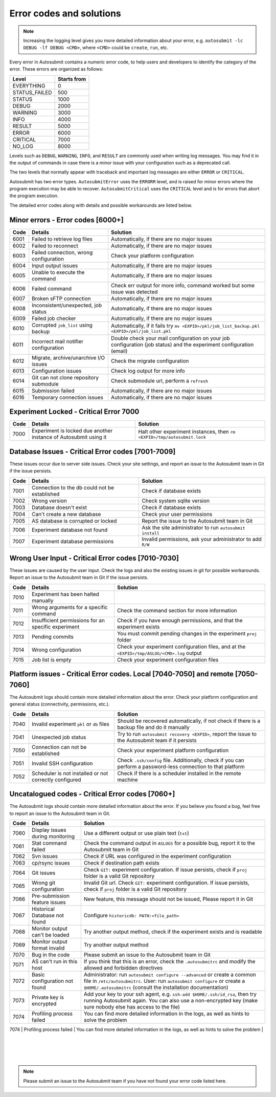 #########################
Error codes and solutions
#########################

.. note::
  Increasing the logging level gives you more detailed information
  about your error, e.g. ``autosubmit -lc DEBUG -lf DEBUG <CMD>``,
  where ``<CMD>`` could be ``create``, ``run``, etc.

Every error in Autosubmit contains a numeric error code, to help users and developers
to identify the category of the error. These errors are organized as follows:

+---------------+-------------+
| Level         | Starts from |
+===============+=============+
| EVERYTHING    | 0           |
+---------------+-------------+
| STATUS_FAILED | 500         |
+---------------+-------------+
| STATUS        | 1000        |
+---------------+-------------+
| DEBUG         | 2000        |
+---------------+-------------+
| WARNING       | 3000        |
+---------------+-------------+
| INFO          | 4000        |
+---------------+-------------+
| RESULT        | 5000        |
+---------------+-------------+
| ERROR         | 6000        |
+---------------+-------------+
| CRITICAL      | 7000        |
+---------------+-------------+
| NO_LOG        | 8000        |
+---------------+-------------+

Levels such as ``DEBUG``, ``WARNING``, ``INFO``, and ``RESULT`` are commonly
used when writing log messages. You may find it in the output of commands in
case there is a minor issue with your configuration such as a deprecated call.

The two levels that normally appear with traceback and important log messages
are either ``ERROR`` or ``CRITICAL``.

Autosubmit has two error types. ``AutosubmitError`` uses the ``ERRORR`` level,
and is raised for minor errors where the program execution may be able to
recover. ``AutosubmitCritical`` uses the ``CRITICAL`` level and is for errors
that abort the program execution.

The detailed error codes along with details and possible workarounds are
listed below.

Minor errors  - Error codes [6000+]
===================================

+------+------------------------------------------+------------------------------------------------------------------------------------------------+
| Code | Details                                  | Solution                                                                                       |
+======+==========================================+================================================================================================+
| 6001 | Failed to retrieve log files             | Automatically, if there are no major issues                                                    |
+------+------------------------------------------+------------------------------------------------------------------------------------------------+
| 6002 | Failed to reconnect                      | Automatically, if there are no major issues                                                    |
+------+------------------------------------------+------------------------------------------------------------------------------------------------+
| 6003 | Failed connection, wrong configuration   | Check your platform configuration                                                              |
+------+------------------------------------------+------------------------------------------------------------------------------------------------+
| 6004 | Input output issues                      | Automatically, if there are no major issues                                                    |
+------+------------------------------------------+------------------------------------------------------------------------------------------------+
| 6005 | Unable to execute the command            | Automatically, if there are no major issues                                                    |
+------+------------------------------------------+------------------------------------------------------------------------------------------------+
| 6006 | Failed command                           | Check err output for more info, command worked but some issue was detected                     |
+------+------------------------------------------+------------------------------------------------------------------------------------------------+
| 6007 | Broken sFTP connection                   | Automatically, if there are no major issues                                                    |
+------+------------------------------------------+------------------------------------------------------------------------------------------------+
| 6008 | Inconsistent/unexpected, job status      | Automatically, if there are no major issues                                                    |
+------+------------------------------------------+------------------------------------------------------------------------------------------------+
| 6009 | Failed job checker                       | Automatically, if there are no major issues                                                    |
+------+------------------------------------------+------------------------------------------------------------------------------------------------+
| 6010 | Corrupted ``job_list`` using backup      | Automatically, if it fails try ``mv <EXPID>/pkl/job_list_backup.pkl <EXPID>/pkl/job_list.pkl`` |
+------+------------------------------------------+------------------------------------------------------------------------------------------------+
| 6011 | Incorrect mail notifier configuration    | Double check your mail configuration on your job configuration (job status) and                |
|      |                                          | the experiment configuration (email)                                                           |
+------+------------------------------------------+------------------------------------------------------------------------------------------------+
| 6012 | Migrate, archive/unarchive I/O issues    | Check the migrate configuration                                                                |
+------+------------------------------------------+------------------------------------------------------------------------------------------------+
| 6013 | Configuration issues                     | Check log output for more info                                                                 |
+------+------------------------------------------+------------------------------------------------------------------------------------------------+
| 6014 | Git can not clone repository submodule   | Check submodule url, perform a ``refresh``                                                     |
+------+------------------------------------------+------------------------------------------------------------------------------------------------+
| 6015 | Submission failed                        | Automatically, if there are no major issues                                                    |
+------+------------------------------------------+------------------------------------------------------------------------------------------------+
| 6016 | Temporary connection issues              | Automatically, if there are no major issues                                                    |
+------+------------------------------------------+------------------------------------------------------------------------------------------------+

Experiment Locked - Critical Error 7000
=======================================

+-------+-------------------------------------------------------------------+------------------------------------------------------------------------------+
| Code  | Details                                                           | Solution                                                                     |
+=======+===================================================================+==============================================================================+
| 7000  | Experiment is locked due another instance of Autosubmit using it  | Halt other experiment instances, then ``rm <EXPID>/tmp/autosubmit.lock``     |
+-------+-------------------------------------------------------------------+------------------------------------------------------------------------------+

Database Issues  - Critical Error codes [7001-7009]
===================================================

These issues occur due to server side issues. Check your site settings, and
report an issue to the Autosubmit team in Git if the issue persists.

+------+-----------------------------------------------+-----------------------------------------------------------------+
| Code | Details                                       | Solution                                                        |
+======+===============================================+=================================================================+
| 7001 | Connection to the db could not be established | Check if database exists                                        |
+------+-----------------------------------------------+-----------------------------------------------------------------+
| 7002 | Wrong version                                 | Check system sqlite version                                     |
+------+-----------------------------------------------+-----------------------------------------------------------------+
| 7003 | Database doesn't exist                        | Check if database exists                                        |
+------+-----------------------------------------------+-----------------------------------------------------------------+
| 7004 | Can't create a new database                   | Check your user permissions                                     |
+------+-----------------------------------------------+-----------------------------------------------------------------+
| 7005 | AS database is corrupted or locked            | Report the issue to the Autosubmit team in Git                  |
+------+-----------------------------------------------+-----------------------------------------------------------------+
| 7006 | Experiment database not found                 | Ask the site administrator to run ``autosubmit install``        |
+------+-----------------------------------------------+-----------------------------------------------------------------+
| 7007 | Experiment database permissions               | Invalid permissions, ask your administrator to add ``R/W``      |
+------+-----------------------------------------------+-----------------------------------------------------------------+

Wrong User Input  - Critical Error codes [7010-7030]
====================================================

These issues are caused by the user input. Check the logs and also the
existing issues in git for possible workarounds. Report an issue to the
Autosubmit team in Git if the issue persists.

+------+------------------------------------------------------+------------------------------------------------------------------------------------------------+
| Code | Details                                              | Solution                                                                                       |
+======+======================================================+================================================================================================+
| 7010 | Experiment has been halted manually                  |                                                                                                |
+------+------------------------------------------------------+------------------------------------------------------------------------------------------------+
| 7011 | Wrong arguments for a specific command               | Check the command section for more information                                                 |
+------+------------------------------------------------------+------------------------------------------------------------------------------------------------+
| 7012 | Insufficient permissions for an specific experiment  | Check if you have enough permissions, and that the experiment exists                           |
+------+------------------------------------------------------+------------------------------------------------------------------------------------------------+
| 7013 | Pending commits                                      | You must commit pending changes in the experiment ``proj`` folder                              |
+------+------------------------------------------------------+------------------------------------------------------------------------------------------------+
| 7014 | Wrong configuration                                  | Check your experiment configuration files, and at the ``<EXPID>/tmp/ASLOG/<CMD>.log`` output   |
+------+------------------------------------------------------+------------------------------------------------------------------------------------------------+
| 7015 | Job list is empty                                    | Check your experiment configuration files                                                      |
+------+------------------------------------------------------+------------------------------------------------------------------------------------------------+

Platform issues  - Critical Error codes. Local [7040-7050] and remote [7050-7060]
=================================================================================

The Autosubmit logs should contain more detailed information about the error.
Check your platform configuration and general status (connectivity, permissions,
etc.).

+------+-----------------------------------------------------------------+-----------------------------------------------------------------------------------------------------------------------------------------+
| Code | Details                                                         | Solution                                                                                                                                |
+======+=================================================================+=========================================================================================================================================+
| 7040 | Invalid experiment ``pkl`` or ``db`` files                      | Should be recovered automatically, if not check if there is a backup file and do it manually                                            |
+------+-----------------------------------------------------------------+-----------------------------------------------------------------------------------------------------------------------------------------+
| 7041 | Unexpected job status                                           | Try to run ``autosubmit recovery <EXPID>``, report the issue to the Autosubmit team if it persists                                      |
+------+-----------------------------------------------------------------+-----------------------------------------------------------------------------------------------------------------------------------------+
| 7050 | Connection can not be established                               | Check your experiment platform configuration                                                                                            |
+------+-----------------------------------------------------------------+-----------------------------------------------------------------------------------------------------------------------------------------+
| 7051 | Invalid SSH configuration                                       | Check ``.ssh/config`` file. Additionally, check if you can perform a password-less connection to that platform                          |
+------+-----------------------------------------------------------------+-----------------------------------------------------------------------------------------------------------------------------------------+
| 7052 | Scheduler is not installed or not correctly configured          | Check if there is a scheduler installed in the remote machine                                                                           |
+------+-----------------------------------------------------------------+-----------------------------------------------------------------------------------------------------------------------------------------+

Uncatalogued codes  - Critical Error codes [7060+]
==================================================

The Autosubmit logs should contain more detailed information about the error.
If you believe you found a bug, feel free to report an issue to the Autosubmit
team in Git.

+------+-----------------------------------------------+----------------------------------------------------------------------------------------------------------------------------------------------------------------------------------+
| Code | Details                                       | Solution                                                                                                                                                                         |
+======+===============================================+==================================================================================================================================================================================+
| 7060 | Display issues during monitoring              | Use a different output or use plain text (``txt``)                                                                                                                               |
+------+-----------------------------------------------+----------------------------------------------------------------------------------------------------------------------------------------------------------------------------------+
| 7061 | Stat command failed                           | Check the command output in ``ASLOGS`` for a possible bug, report it to the Autosubmit team in Git                                                                               |
+------+-----------------------------------------------+----------------------------------------------------------------------------------------------------------------------------------------------------------------------------------+
| 7062 | Svn issues                                    | Check if URL was configured in the experiment configuration                                                                                                                      |
+------+-----------------------------------------------+----------------------------------------------------------------------------------------------------------------------------------------------------------------------------------+
| 7063 | cp/rsync issues                               | Check if destination path exists                                                                                                                                                 |
+------+-----------------------------------------------+----------------------------------------------------------------------------------------------------------------------------------------------------------------------------------+
| 7064 | Git issues                                    | Check ``GIT:`` experiment configuration. If issue persists, check if ``proj`` folder is a valid Git repository                                                                   |
+------+-----------------------------------------------+----------------------------------------------------------------------------------------------------------------------------------------------------------------------------------+
| 7065 | Wrong git configuration                       | Invalid Git url. Check ``GIT:`` experiment configuration. If issue persists, check if ``proj`` folder is a valid Git repository                                                  |
+------+-----------------------------------------------+----------------------------------------------------------------------------------------------------------------------------------------------------------------------------------+
| 7066 | Pre-submission feature issues                 | New feature, this message should not be issued, Please report it in Git                                                                                                          |
+------+-----------------------------------------------+----------------------------------------------------------------------------------------------------------------------------------------------------------------------------------+
| 7067 | Historical Database not found                 | Configure ``historicdb: PATH:<file_path>``                                                                                                                                       |
+------+-----------------------------------------------+----------------------------------------------------------------------------------------------------------------------------------------------------------------------------------+
| 7068 | Monitor output can't be loaded                | Try another output method, check if the experiment exists and is readable                                                                                                        |
+------+-----------------------------------------------+----------------------------------------------------------------------------------------------------------------------------------------------------------------------------------+
| 7069 | Monitor output format invalid                 | Try another output method                                                                                                                                                        |
+------+-----------------------------------------------+----------------------------------------------------------------------------------------------------------------------------------------------------------------------------------+
| 7070 | Bug in the code                               | Please submit an issue to the Autosubmit team in Git                                                                                                                             |
+------+-----------------------------------------------+----------------------------------------------------------------------------------------------------------------------------------------------------------------------------------+
| 7071 | AS can't run in this host                     | If you think that this is an error, check the ``.autosubmitrc`` and modify the allowed and forbidden directives                                                                  |
+------+-----------------------------------------------+----------------------------------------------------------------------------------------------------------------------------------------------------------------------------------+
| 7072 | Basic configuration not found                 | Administrator: run ``autosubmit configure --advanced`` or create a common file in ``/etc/autosubmitrc``.                                                                         |
|      |                                               | User: run ``autosubmit configure`` or create a ``$HOME/.autosubmitrc`` (consult the installation documentation)                                                                  |
+------+-----------------------------------------------+----------------------------------------------------------------------------------------------------------------------------------------------------------------------------------+
| 7073 | Private key is encrypted                      | Add your key to your ssh agent, e.g. ``ssh-add $HOME/.ssh/id_rsa``, then try running Autosubmit again.                                                                           |
|      |                                               | You can also use a non-encrypted key (make sure nobody else has access to the file)                                                                                              |
+------+-----------------------------------------------+----------------------------------------------------------------------------------------------------------------------------------------------------------------------------------+
| 7074 | Profiling process failed                      | You can find more detailed information in the logs, as well as hints to solve the problem                                                                                        |
+------+-----------------------------------------------+----------------------------------------------------------------------------------------------------------------------------------------------------------------------------------+
| 7075 | Local changes have not been pushed to remote Git or SVN repo   | Commit and push local changes before running the experiment                                                                           
  |
+------+-----------------------------------------------+----------------------------------------------------------------------------------------------------------------------------------------------------------------------------------+
| 7076 | Some file is currently being hold open by a process  | Use ``lsof`` to identify the running processes and kill them  
  |
+------+-----------------------------------------------+----------------------------------------------------------------------------------------------------------------------------------------------------------------------------------+

.. note::
  Please submit an issue to the Autosubmit team if you have not found your error
  code listed here.
